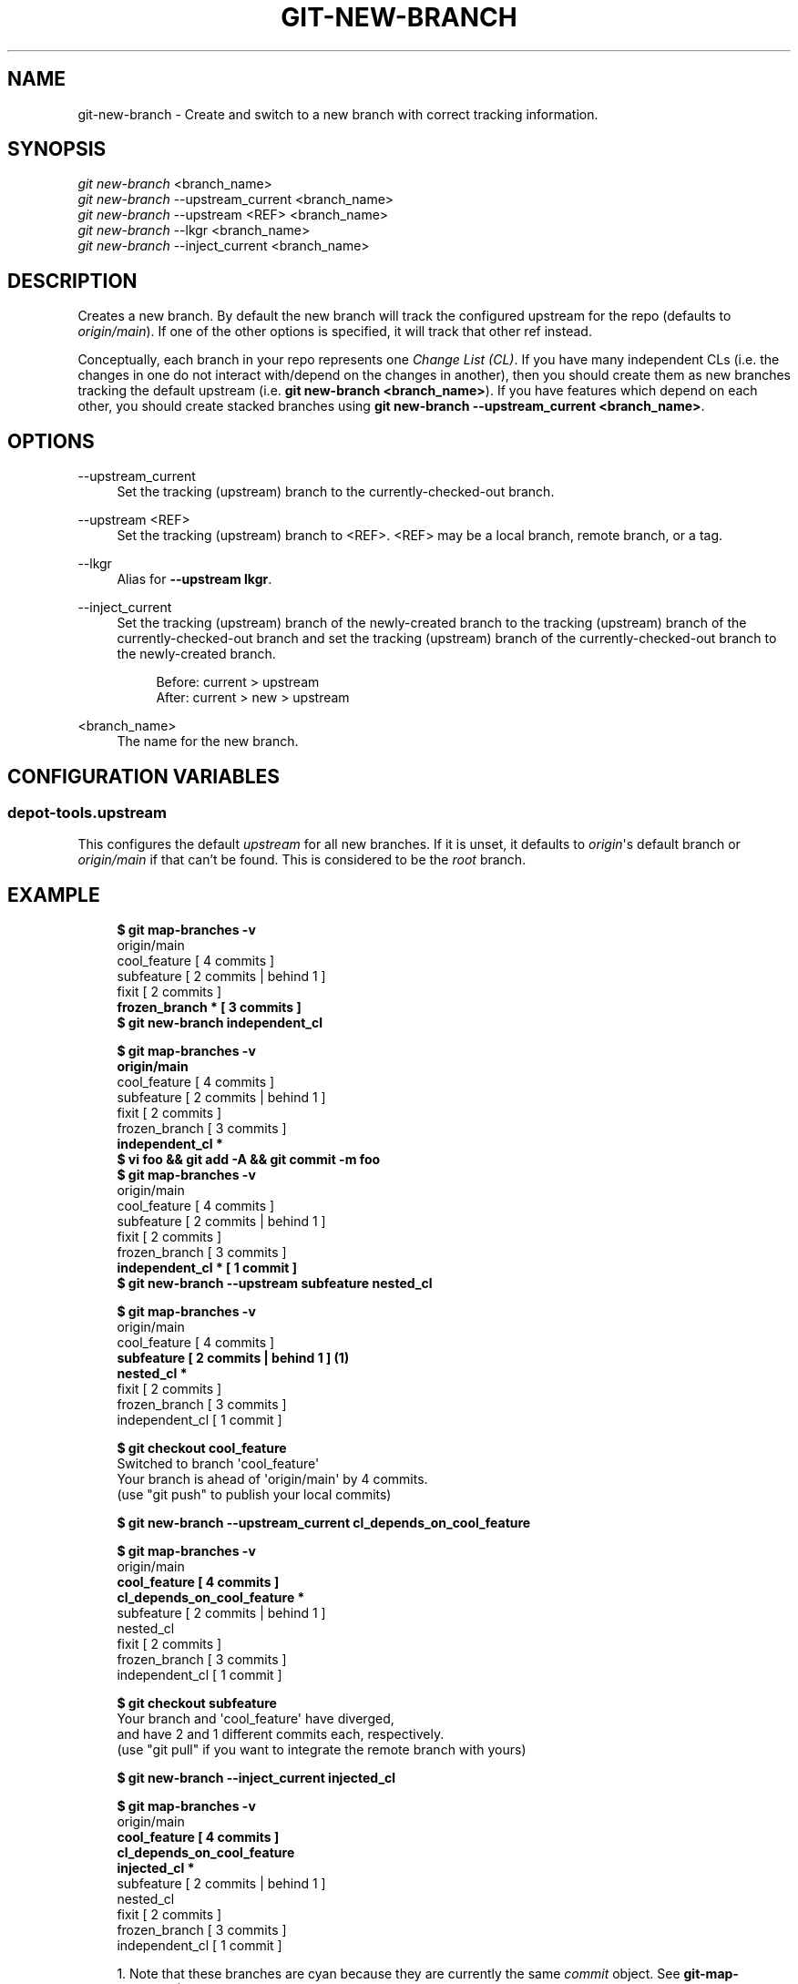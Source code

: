 '\" t
.\"     Title: git-new-branch
.\"    Author: [FIXME: author] [see http://www.docbook.org/tdg5/en/html/author]
.\" Generator: DocBook XSL Stylesheets vsnapshot <http://docbook.sf.net/>
.\"      Date: 05/07/2025
.\"    Manual: Chromium depot_tools Manual
.\"    Source: depot_tools fab0a429
.\"  Language: English
.\"
.TH "GIT\-NEW\-BRANCH" "1" "05/07/2025" "depot_tools fab0a429" "Chromium depot_tools Manual"
.\" -----------------------------------------------------------------
.\" * Define some portability stuff
.\" -----------------------------------------------------------------
.\" ~~~~~~~~~~~~~~~~~~~~~~~~~~~~~~~~~~~~~~~~~~~~~~~~~~~~~~~~~~~~~~~~~
.\" http://bugs.debian.org/507673
.\" http://lists.gnu.org/archive/html/groff/2009-02/msg00013.html
.\" ~~~~~~~~~~~~~~~~~~~~~~~~~~~~~~~~~~~~~~~~~~~~~~~~~~~~~~~~~~~~~~~~~
.ie \n(.g .ds Aq \(aq
.el       .ds Aq '
.\" -----------------------------------------------------------------
.\" * set default formatting
.\" -----------------------------------------------------------------
.\" disable hyphenation
.nh
.\" disable justification (adjust text to left margin only)
.ad l
.\" -----------------------------------------------------------------
.\" * MAIN CONTENT STARTS HERE *
.\" -----------------------------------------------------------------
.SH "NAME"
git-new-branch \- Create and switch to a new branch with correct tracking information\&.
.SH "SYNOPSIS"
.sp
.nf
\fIgit new\-branch\fR <branch_name>
\fIgit new\-branch\fR \-\-upstream_current <branch_name>
\fIgit new\-branch\fR \-\-upstream <REF> <branch_name>
\fIgit new\-branch\fR \-\-lkgr <branch_name>
\fIgit new\-branch\fR \-\-inject_current <branch_name>
.fi
.sp
.SH "DESCRIPTION"
.sp
Creates a new branch\&. By default the new branch will track the configured upstream for the repo (defaults to \fIorigin/main\fR)\&. If one of the other options is specified, it will track that other ref instead\&.
.sp
Conceptually, each branch in your repo represents one \fIChange List (CL)\fR\&. If you have many independent CLs (i\&.e\&. the changes in one do not interact with/depend on the changes in another), then you should create them as new branches tracking the default upstream (i\&.e\&. \fBgit new\-branch <branch_name>\fR)\&. If you have features which depend on each other, you should create stacked branches using \fBgit new\-branch \-\-upstream_current <branch_name>\fR\&.
.SH "OPTIONS"
.PP
\-\-upstream_current
.RS 4
Set the tracking (upstream) branch to the currently\-checked\-out branch\&.
.RE
.PP
\-\-upstream <REF>
.RS 4
Set the tracking (upstream) branch to <REF>\&. <REF> may be a local branch, remote branch, or a tag\&.
.RE
.PP
\-\-lkgr
.RS 4
Alias for
\fB\-\-upstream lkgr\fR\&.
.RE
.PP
\-\-inject_current
.RS 4
Set the tracking (upstream) branch of the newly\-created branch to the tracking (upstream) branch of the currently\-checked\-out branch and set the tracking (upstream) branch of the currently\-checked\-out branch to the newly\-created branch\&.
.sp
.if n \{\
.RS 4
.\}
.nf
Before: current > upstream
After: current > new > upstream
.fi
.if n \{\
.RE
.\}
.RE
.PP
<branch_name>
.RS 4
The name for the new branch\&.
.RE
.SH "CONFIGURATION VARIABLES"
.SS "depot\-tools\&.upstream"
.sp
This configures the default \fIupstream\fR for all new branches\&. If it is unset, it defaults to \fIorigin\fR\*(Aqs default branch or \fIorigin/main\fR if that can\(cqt be found\&. This is considered to be the \fIroot\fR branch\&.
.SH "EXAMPLE"
.sp

.sp
.if n \{\
.RS 4
.\}
.nf
\fB$ git map\-branches \-v\fR
origin/main
  cool_feature         [ 4 commits            ]
    subfeature         [ 2 commits | behind 1 ]
  fixit                [ 2 commits            ]
\fB    frozen_branch *    [ 3 commits            ]
\fR
\fB$ git new\-branch independent_cl\fR

\fB$ git map\-branches \-v\fR
\fBorigin/main
\fR  cool_feature        [ 4 commits            ]
    subfeature        [ 2 commits | behind 1 ]
  fixit               [ 2 commits            ]
    frozen_branch     [ 3 commits            ]
\fB  independent_cl *
\fR
\fB$ vi foo && git add \-A && git commit \-m foo\fR
\fB$ git map\-branches \-v\fR
origin/main
  cool_feature        [ 4 commits            ]
    subfeature        [ 2 commits | behind 1 ]
  fixit               [ 2 commits            ]
    frozen_branch     [ 3 commits            ]
\fB  independent_cl *    [ 1 commit             ]
\fR
\fB$ git new\-branch \-\-upstream subfeature nested_cl\fR

\fB$ git map\-branches \-v\fR
origin/main
  cool_feature       [ 4 commits            ]
\fB    subfeature       [ 2 commits | behind 1 ]  \fR\fB\fB(1)\fR\fR\fB
      nested_cl *
\fR  fixit              [ 2 commits            ]
    frozen_branch    [ 3 commits            ]
  independent_cl     [ 1 commit             ]

\fB$ git checkout cool_feature\fR
Switched to branch \*(Aqcool_feature\*(Aq
Your branch is ahead of \*(Aqorigin/main\*(Aq by 4 commits\&.
  (use "git push" to publish your local commits)

\fB$ git new\-branch \-\-upstream_current cl_depends_on_cool_feature\fR

\fB$ git map\-branches \-v\fR
origin/main
\fB  cool_feature                      [ 4 commits            ]
    cl_depends_on_cool_feature *
\fR    subfeature                      [ 2 commits | behind 1 ]
      nested_cl
  fixit                             [ 2 commits            ]
    frozen_branch                   [ 3 commits            ]
  independent_cl                    [ 1 commit             ]

\fB$ git checkout subfeature\fR
Your branch and \*(Aqcool_feature\*(Aq have diverged,
and have 2 and 1 different commits each, respectively\&.
  (use "git pull" if you want to integrate the remote branch with yours)

\fB$ git new\-branch \-\-inject_current injected_cl\fR

\fB$ git map\-branches \-v\fR
origin/main
\fB  cool_feature                    [ 4 commits            ]
    cl_depends_on_cool_feature
    injected_cl *
\fR      subfeature                  [ 2 commits | behind 1 ]
        nested_cl
  fixit                           [ 2 commits            ]
    frozen_branch                 [ 3 commits            ]
  independent_cl                  [ 1 commit             ]
.fi
.if n \{\
.RE
.\}
.sp

.sp
.RS 4
.ie n \{\
\h'-04' 1.\h'+01'\c
.\}
.el \{\
.sp -1
.IP "  1." 4.2
.\}
Note that these branches are cyan because they are currently the same
\fIcommit\fR
object\&. See
\fBgit-map-branches\fR(1)
for more detail\&.
.RE
.SH "SUGGESTED ALIASES"
.sp
Some common short\-hand aliases\&. Feel free to add these to your \fI~/\&.gitconfig\fR file\&.
.sp
.if n \{\
.RS 4
.\}
.nf
[alias]
  nb = new\-branch
  tb = new\-branch \-\-upstream_current  \fB(1)\fR
.fi
.if n \{\
.RE
.\}
.sp
.sp
\fB1. \fRmnemonic: tb \(-> "track branch"
.br
.SH "SEE ALSO"
.sp
\fBgit-rebase-update\fR(1), \fBgit-reparent-branch\fR(1), \fBgit-rename-branch\fR(1), \fBgit-upstream-diff\fR(1)
.SH "CHROMIUM DEPOT_TOOLS"
.sp
Part of the chromium \fBdepot_tools\fR(7) suite\&. These tools are meant to assist with the development of chromium and related projects\&. Download the tools by checking out the \m[blue]\fBgit repository\fR\m[]\&\s-2\u[1]\d\s+2\&.
.SH "NOTES"
.IP " 1." 4
git repository
.RS 4
\%https://chromium.googlesource.com/chromium/tools/depot_tools.git
.RE
